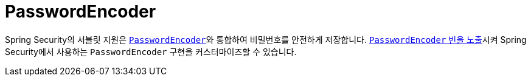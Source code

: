 [[servlet-authentication-password-storage]]
= PasswordEncoder

Spring Security의 서블릿 지원은 xref:features/authentication/password-storage.adoc#authentication-password-storage[`PasswordEncoder`]와 통합하여 비밀번호를 안전하게 저장합니다.
xref:features/authentication/password-storage.adoc#authentication-password-storage-configuration[`PasswordEncoder` 빈을 노출]시켜 Spring Security에서 사용하는 `PasswordEncoder` 구현을 커스터마이즈할 수 있습니다.